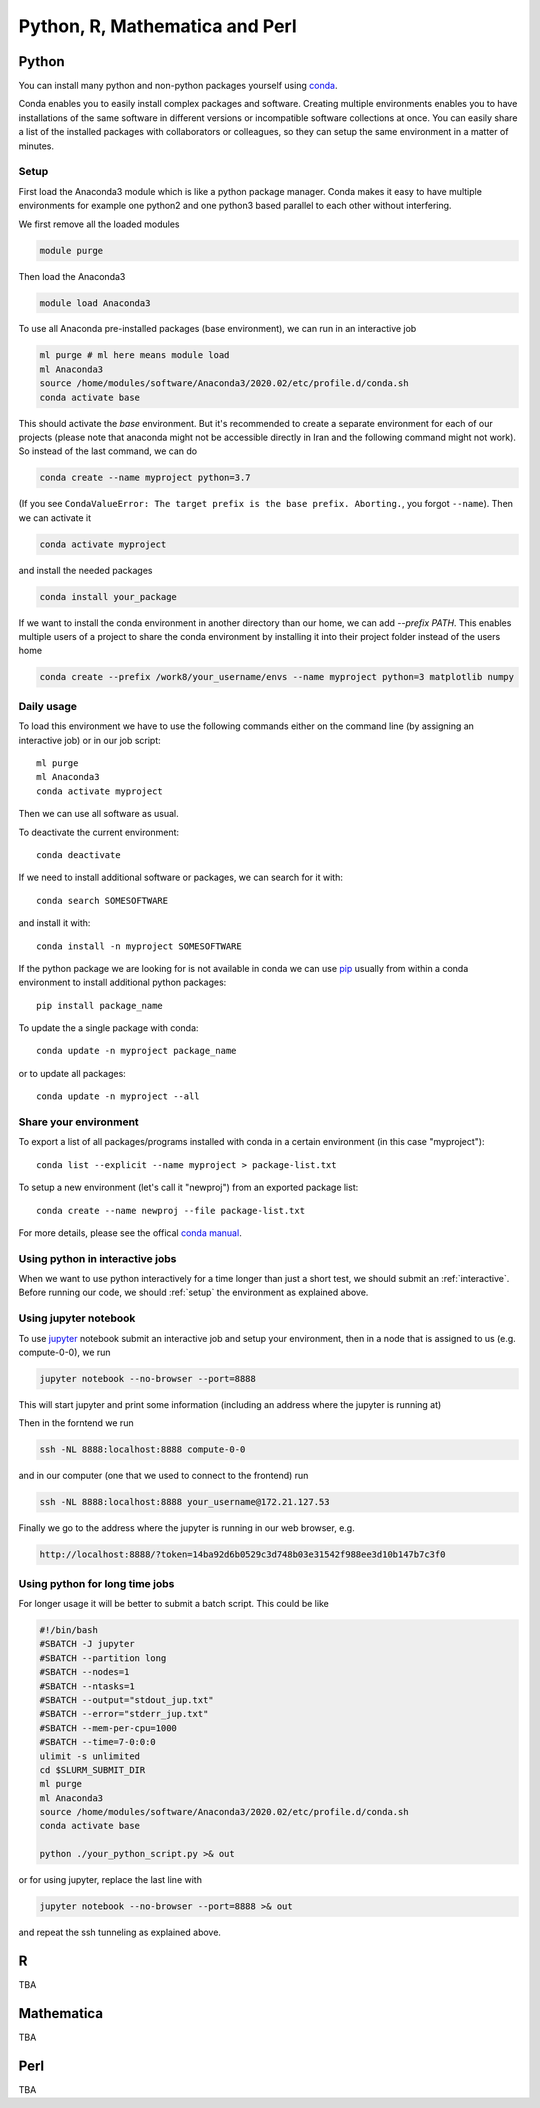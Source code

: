 .. _python_r_perl:

*******************************
Python, R, Mathematica and Perl
*******************************

.. _python:

Python
=======
You can install many python and non-python packages yourself using
`conda <https://docs.conda.io/en/latest/>`_.

Conda enables you to easily install complex packages and software.
Creating multiple environments enables you to have installations of the
same software in different versions or incompatible software collections
at once.
You can easily share a list of the installed packages with
collaborators or colleagues, so they can setup the same
environment in a matter of minutes.

.. _setup:

Setup
------
First load the Anaconda3 module which is like a python package manager.
Conda makes it easy to have multiple environments for example one python2 and
one python3 based parallel to each other without interfering.

We first remove all the loaded modules

.. code-block:: bash

  module purge

Then load the Anaconda3

.. code-block:: bash

  module load Anaconda3

To use all Anaconda pre-installed packages (base environment), we can run in an interactive job

.. code-block:: bash

  ml purge # ml here means module load
  ml Anaconda3
  source /home/modules/software/Anaconda3/2020.02/etc/profile.d/conda.sh
  conda activate base

This should activate the `base` environment. But it's recommended to create a separate environment for each of our projects (please note that anaconda might not be accessible directly in Iran and the following command might not work). So instead of the last command, we can do

.. code-block:: bash

  conda create --name myproject python=3.7

(If you see ``CondaValueError: The target prefix is the base prefix. Aborting.``, you forgot ``--name``). Then we can activate it 

.. code-block:: bash

  conda activate myproject

and install the needed packages

.. code-block:: bash

  conda install your_package
  
If we want to install the conda environment in another directory than our
home, we can add `--prefix PATH`. This enables multiple users of a project to
share the conda environment by installing it into their project folder instead
of the users home

.. code-block:: bash

  conda create --prefix /work8/your_username/envs --name myproject python=3 matplotlib numpy
  

Daily usage
-------------
To load this environment we have to use the following commands either on the
command line (by assigning an interactive job) or in our job script::

  ml purge
  ml Anaconda3
  conda activate myproject

Then we can use all software as usual.

To deactivate the current environment::

  conda deactivate

If we need to install additional software or packages,
we can search for it with::

  conda search SOMESOFTWARE

and install it with::

  conda install -n myproject SOMESOFTWARE
  
If the python package we are looking for is not available in conda
we can use `pip <https://pip.pypa.io/en/stable/>`_ usually
from within a conda environment to install additional python packages::

  pip install package_name

To update the a single package with conda::

  conda update -n myproject package_name

or to update all packages::

  conda update -n myproject --all
  
Share your environment
-------------------------
To export a list of all packages/programs installed with conda 
in a certain environment (in this case "myproject")::

  conda list --explicit --name myproject > package-list.txt
  
To setup a new environment (let's call it "newproj")
from an exported package list::

  conda create --name newproj --file package-list.txt

For more details, please see the offical `conda manual <https://docs.conda.io/projects/conda/en/latest/user-guide/tasks/manage-environments.html>`_.

Using python in interactive jobs
------------------------------------
When we want to use python interactively for a time longer than just a short test, we should submit an :ref:`interactive`. Before running our code, we should :ref:`setup` the environment as explained above.

Using jupyter notebook
----------------------
To use `jupyter <https://jupyter.org/>`_ notebook submit an interactive job and setup your environment, then in a node that is assigned to us (e.g. compute-0-0), we run

.. code-block:: bash

  jupyter notebook --no-browser --port=8888

This will start jupyter and print some information (including an address where the jupyter is running at)

Then in the forntend we run

.. code-block:: bash

  ssh -NL 8888:localhost:8888 compute-0-0

and in our computer (one that we used to connect to the frontend) run

.. code-block:: bash

  ssh -NL 8888:localhost:8888 your_username@172.21.127.53

Finally we go to the address where the jupyter is running in our web browser, e.g.

.. code-block:: bash

  http://localhost:8888/?token=14ba92d6b0529c3d748b03e31542f988ee3d10b147b7c3f0

Using python for long time jobs
-------------------------------

For longer usage it will be better to submit a batch script. This could be like

.. code-block:: bash

    #!/bin/bash
    #SBATCH -J jupyter
    #SBATCH --partition long
    #SBATCH --nodes=1
    #SBATCH --ntasks=1
    #SBATCH --output="stdout_jup.txt"
    #SBATCH --error="stderr_jup.txt"
    #SBATCH --mem-per-cpu=1000
    #SBATCH --time=7-0:0:0
    ulimit -s unlimited
    cd $SLURM_SUBMIT_DIR
    ml purge
    ml Anaconda3
    source /home/modules/software/Anaconda3/2020.02/etc/profile.d/conda.sh
    conda activate base

    python ./your_python_script.py >& out    
    
or for using jupyter, replace the last line with

.. code-block:: bash

    jupyter notebook --no-browser --port=8888 >& out

and repeat the ssh tunneling as explained above.

R
=======

TBA

Mathematica
===========

TBA

Perl
======

TBA
